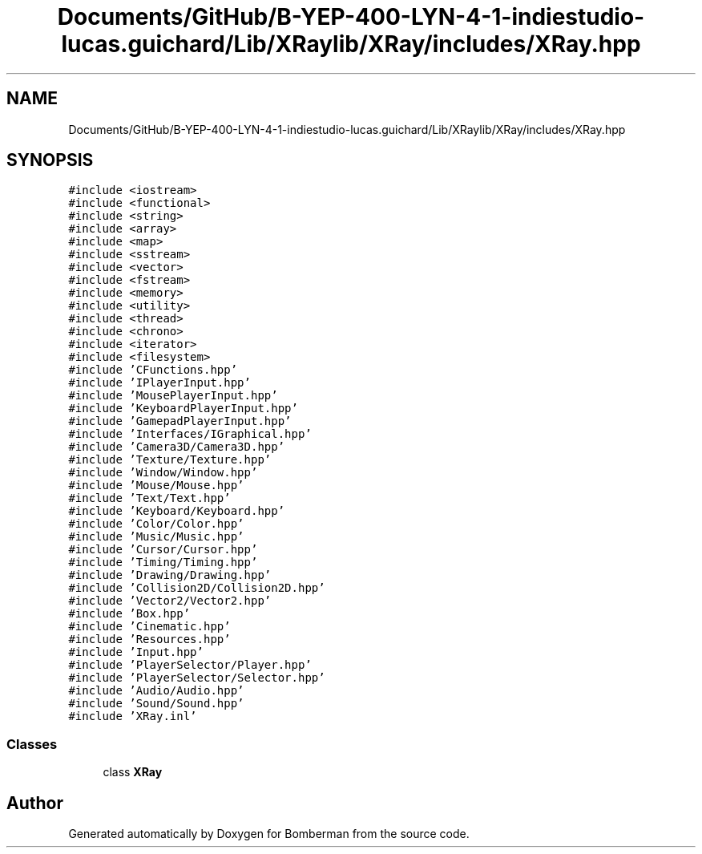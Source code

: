 .TH "Documents/GitHub/B-YEP-400-LYN-4-1-indiestudio-lucas.guichard/Lib/XRaylib/XRay/includes/XRay.hpp" 3 "Mon Jun 21 2021" "Version 2.0" "Bomberman" \" -*- nroff -*-
.ad l
.nh
.SH NAME
Documents/GitHub/B-YEP-400-LYN-4-1-indiestudio-lucas.guichard/Lib/XRaylib/XRay/includes/XRay.hpp
.SH SYNOPSIS
.br
.PP
\fC#include <iostream>\fP
.br
\fC#include <functional>\fP
.br
\fC#include <string>\fP
.br
\fC#include <array>\fP
.br
\fC#include <map>\fP
.br
\fC#include <sstream>\fP
.br
\fC#include <vector>\fP
.br
\fC#include <fstream>\fP
.br
\fC#include <memory>\fP
.br
\fC#include <utility>\fP
.br
\fC#include <thread>\fP
.br
\fC#include <chrono>\fP
.br
\fC#include <iterator>\fP
.br
\fC#include <filesystem>\fP
.br
\fC#include 'CFunctions\&.hpp'\fP
.br
\fC#include 'IPlayerInput\&.hpp'\fP
.br
\fC#include 'MousePlayerInput\&.hpp'\fP
.br
\fC#include 'KeyboardPlayerInput\&.hpp'\fP
.br
\fC#include 'GamepadPlayerInput\&.hpp'\fP
.br
\fC#include 'Interfaces/IGraphical\&.hpp'\fP
.br
\fC#include 'Camera3D/Camera3D\&.hpp'\fP
.br
\fC#include 'Texture/Texture\&.hpp'\fP
.br
\fC#include 'Window/Window\&.hpp'\fP
.br
\fC#include 'Mouse/Mouse\&.hpp'\fP
.br
\fC#include 'Text/Text\&.hpp'\fP
.br
\fC#include 'Keyboard/Keyboard\&.hpp'\fP
.br
\fC#include 'Color/Color\&.hpp'\fP
.br
\fC#include 'Music/Music\&.hpp'\fP
.br
\fC#include 'Cursor/Cursor\&.hpp'\fP
.br
\fC#include 'Timing/Timing\&.hpp'\fP
.br
\fC#include 'Drawing/Drawing\&.hpp'\fP
.br
\fC#include 'Collision2D/Collision2D\&.hpp'\fP
.br
\fC#include 'Vector2/Vector2\&.hpp'\fP
.br
\fC#include 'Box\&.hpp'\fP
.br
\fC#include 'Cinematic\&.hpp'\fP
.br
\fC#include 'Resources\&.hpp'\fP
.br
\fC#include 'Input\&.hpp'\fP
.br
\fC#include 'PlayerSelector/Player\&.hpp'\fP
.br
\fC#include 'PlayerSelector/Selector\&.hpp'\fP
.br
\fC#include 'Audio/Audio\&.hpp'\fP
.br
\fC#include 'Sound/Sound\&.hpp'\fP
.br
\fC#include 'XRay\&.inl'\fP
.br

.SS "Classes"

.in +1c
.ti -1c
.RI "class \fBXRay\fP"
.br
.in -1c
.SH "Author"
.PP 
Generated automatically by Doxygen for Bomberman from the source code\&.
